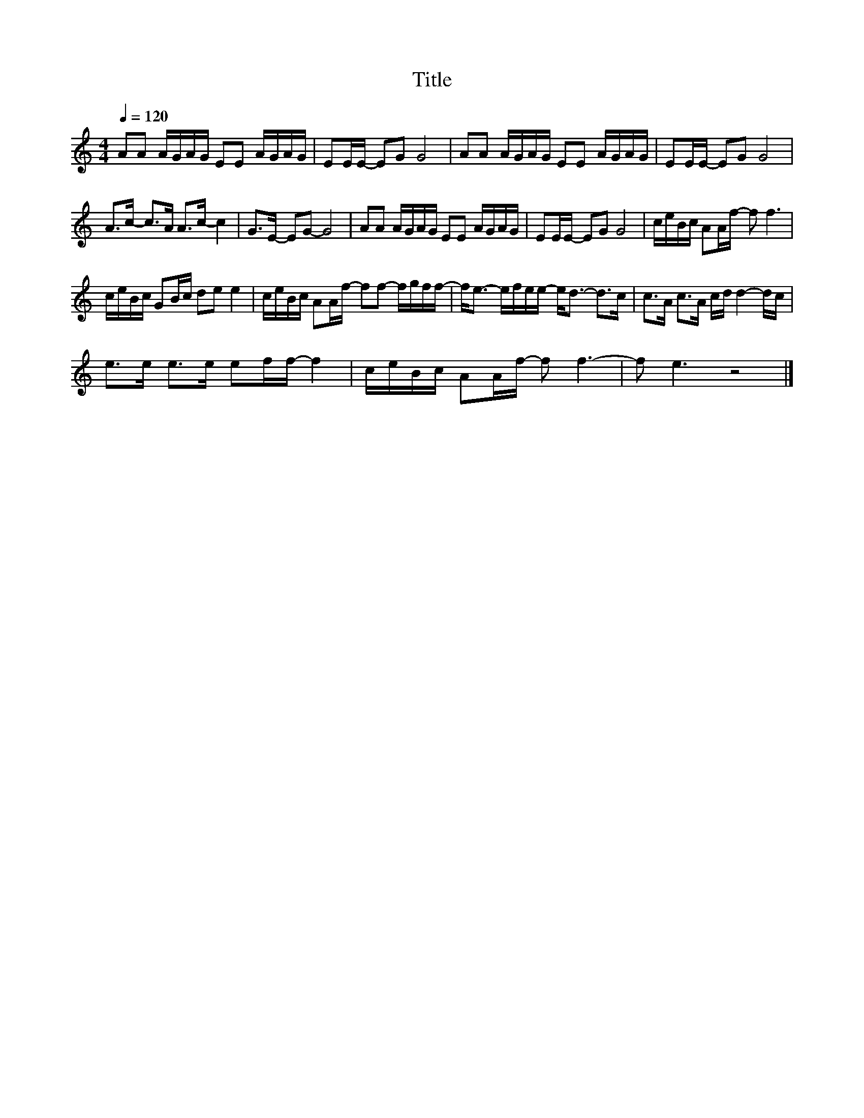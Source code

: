 X:127
T:Title
L:1/16
Q:1/4=120
M:4/4
I:linebreak $
K:C
V:1
 A2A2 AGAG E2E2 AGAG | E2EE- E2G2 G8 | A2A2 AGAG E2E2 AGAG | E2EE- E2G2 G8 |$ %4
 A2>c2- c2>A2 A2>c2- c4 | G2>E2- E2G2- G8 | A2A2 AGAG E2E2 AGAG | E2EE- E2G2 G8 | %8
 ceBc A2Af- f2 f6 |$ ceBc G2Bc d2e2 e4 | ceBc A2Af- f2f2- fgff- | f2<e2- efee- e2<d2- d2>c2 | %12
 c2>A2 c2>A2 cd d4- dc |$ e2>e2 e2>e2 e2ff- f4 | ceBc A2Af- f2 f6- | f2 e6 z8 |] %16

